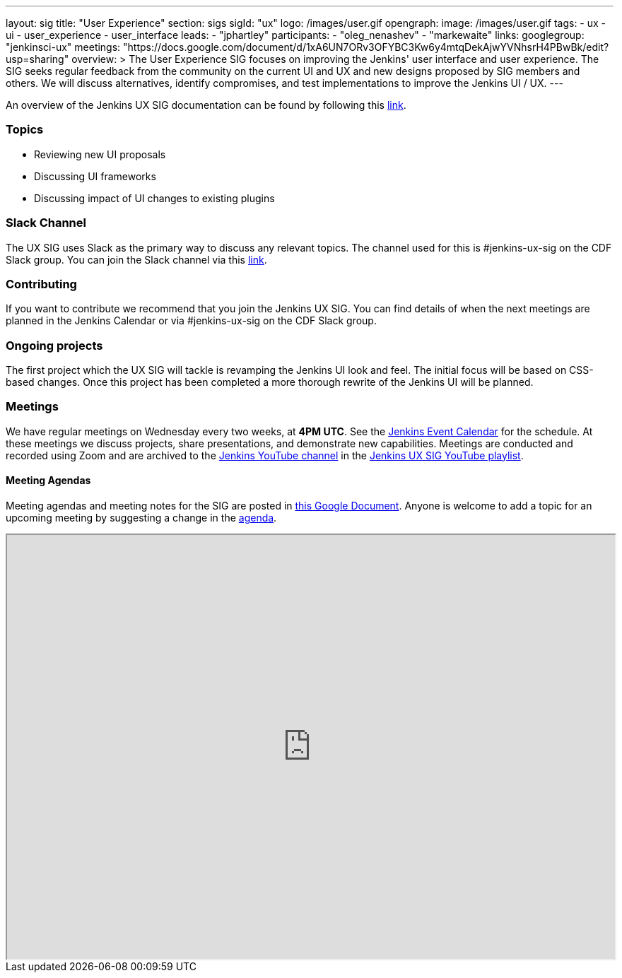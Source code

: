 ---
layout: sig
title: "User Experience"
section: sigs
sigId: "ux"
logo: /images/user.gif
opengraph:
  image: /images/user.gif
tags:
  - ux
  - ui
  - user_experience
  - user_interface
leads:
- "jphartley"
participants:
- "oleg_nenashev"
- "markewaite"
links:
  googlegroup: "jenkinsci-ux"
  meetings: "https://docs.google.com/document/d/1xA6UN7ORv3OFYBC3Kw6y4mtqDekAjwYVNhsrH4PBwBk/edit?usp=sharing"
overview: >
  The User Experience SIG focuses on improving the Jenkins' user interface and user experience.
  The SIG seeks regular feedback from the community on the current UI and UX and new designs proposed by SIG members and others.
  We will discuss alternatives, identify compromises, and test implementations to improve the Jenkins UI / UX.
---

An overview of the Jenkins UX SIG documentation can be found by following this link:https://docs.google.com/document/d/1J3HsxYdNPDZpFzCz6HWGcIhsY3urOXOZmiMiGR1D-ew/edit?usp=sharing[link].

=== Topics
* Reviewing new UI proposals
* Discussing UI frameworks
* Discussing impact of UI changes to existing plugins

=== Slack Channel
The UX SIG uses Slack as the primary way to discuss any relevant topics. The channel used for this is #jenkins-ux-sig on the CDF Slack group. You can join the Slack channel via this link:https://join.slack.com/t/cdeliveryfdn/shared_invite/enQtODM2NDI1NDc0MzIxLTA1MDcxMzUyMGU2NWVlNmQwN2M1N2M4MWJjOWFkM2UzMDY0OWNkNjAzNzM0NzVkNjQ5M2NkMmY2MTRkMWY4MWY[link].

=== Contributing
If you want to contribute we recommend that you join the Jenkins UX SIG. You can find details of when the next meetings are planned in the Jenkins Calendar or via #jenkins-ux-sig on the CDF Slack group.

=== Ongoing projects
The first project which the UX SIG will tackle is revamping the Jenkins UI look and feel. The initial focus will be based on CSS-based changes. Once this project has been completed a more thorough rewrite of the Jenkins UI will be planned.  

=== Meetings
We have regular meetings on Wednesday every two weeks, at *4PM UTC*.
See the link:https://jenkins.io/event-calendar[Jenkins Event Calendar] for the schedule.
At these meetings we discuss projects, share presentations, and demonstrate new capabilities.
Meetings are conducted and recorded using Zoom and are archived to the link:https://www.youtube.com/user/jenkinsci[Jenkins YouTube channel] in the link:https://www.youtube.com/playlist?list=PLN7ajX_VdyaOnsIIsZHsv_fM9QhOcajWe[Jenkins UX SIG YouTube playlist].

==== Meeting Agendas
Meeting agendas and meeting notes for the SIG are posted in link:https://docs.google.com/document/d/1xA6UN7ORv3OFYBC3Kw6y4mtqDekAjwYVNhsrH4PBwBk/edit?usp=sharing[this Google Document].
Anyone is welcome to add a topic for an upcoming meeting by suggesting a change in the link:https://docs.google.com/document/d/1xA6UN7ORv3OFYBC3Kw6y4mtqDekAjwYVNhsrH4PBwBk/edit?usp=sharing[agenda].

++++
<iframe src="https://docs.google.com/document/d/1xA6UN7ORv3OFYBC3Kw6y4mtqDekAjwYVNhsrH4PBwBk?embedded=true" width="100%" height="600px"></iframe>
++++
